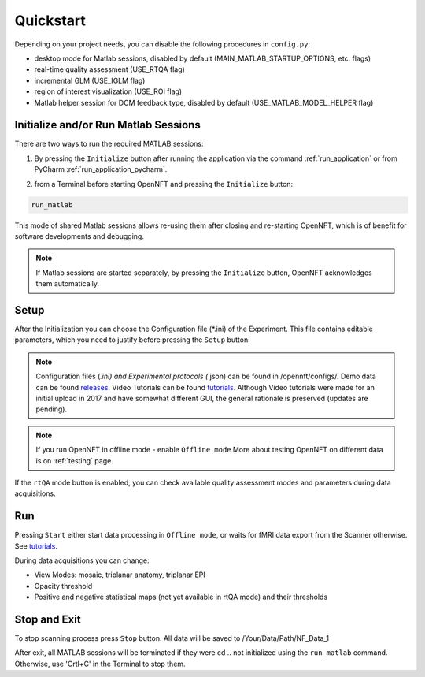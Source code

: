 .. _quickstart:

Quickstart
==========

Depending on your project needs, you can disable the following procedures in ``config.py``:

* desktop mode for Matlab sessions, disabled by default (MAIN_MATLAB_STARTUP_OPTIONS, etc. flags)
* real-time quality assessment (USE_RTQA flag)
* incremental GLM (USE_IGLM flag)
* region of interest visualization (USE_ROI flag)
* Matlab helper session for DCM feedback type, disabled by default (USE_MATLAB_MODEL_HELPER flag)

Initialize and/or Run Matlab Sessions
-------------------------------------

There are two ways to run the required MATLAB sessions:

1. By pressing the ``Initialize`` button after running the application via the command :ref:`run_application` or from PyCharm :ref:`run_application_pycharm`.

.. image:: _static/quickstart_1.png

2. from a Terminal before starting OpenNFT and pressing the ``Initialize`` button:

.. code-block::

    run_matlab

This mode of shared Matlab sessions allows re-using them after closing and re-starting OpenNFT, which is of benefit for software developments and debugging.

.. note::

    If Matlab sessions are started separately, by pressing the ``Initialize`` button, OpenNFT acknowledges them automatically.

Setup
------------------

After the Initialization you can choose the Configuration file (\*.ini) of the Experiment. This file contains editable parameters, which you need to justify before pressing the ``Setup`` button.

.. image:: _static/quickstart_2.png

.. _releases: https://github.com/OpenNFT/OpenNFT_Demo/releases
.. _tutorials: https://github.com/OpenNFT/OpenNFT_VideoTutorials/releases

.. note::

    Configuration files (*.ini) and Experimental protocols (*.json) can be found in /opennft/configs/.
    Demo data can be found releases_.
    Video Tutorials can be found tutorials_. Although Video tutorials were made for an initial upload in 2017 and have somewhat different GUI,
    the general rationale is preserved (updates are pending).

.. note::

    If you run OpenNFT in offline mode - enable ``Offline mode``
    More about testing OpenNFT on different data is on :ref:`testing` page.

If the ``rtQA`` mode button is enabled, you can check available quality assessment modes and parameters during data acquisitions.

.. image:: _static/quickstart_3.png

Run
---------------

Pressing ``Start`` either start data processing in ``Offline mode``, or waits for fMRI data export from the Scanner otherwise. See tutorials_.

During data acquisitions you can change:

* View Modes: mosaic, triplanar anatomy, triplanar EPI
* Opacity threshold
* Positive and negative statistical maps (not yet available in rtQA mode) and their thresholds

.. image:: _static/quickstart_4.png

Stop and Exit
--------------------------

To stop scanning process press ``Stop`` button. All data will be saved to /Your/Data/Path/NF_Data_1

After exit, all MATLAB sessions will be terminated if they were cd ..
not initialized using the ``run_matlab`` command. Otherwise, use 'Crtl+C' in the Terminal to stop them.
